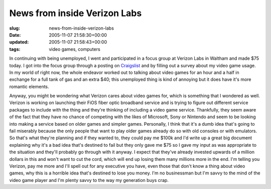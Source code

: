 News from inside Verizon Labs
=============================

:slug: news-from-inside-verizon-labs
:date: 2005-11-07 21:58:30+00:00
:updated: 2005-11-07 21:58:43+00:00
:tags: video games, computers

In continuing with being unemployed, I went and participated in a focus
group at Verizon Labs in Waltham and made $75 today. I got into the
focus group through a posting on
`Craigslist <http://boston.craigslist.org/>`__ and by filling out a
survey about my video game usage. In my world of right now, the whole
endeavor worked out to talking about video games for an hour and a half
in exchange for a full tank of gas and an extra $40; this unemployed
thing is kind of annoying but it does have it's more romantic elements.

Anyway, you might be wondering what Verizon cares about video games for,
which is something that I wondered as well. Verizon is working on
launching their FiOS fiber optic broadband service and is trying to
figure out different service packages to include with the thing and
they're thinking of including a video game service. Thankfully, they
seem aware of the fact that they have no chance of competing with the
likes of Microsoft, Sony or Nintendo and seem to be looking into making
a service based on older games and simpler games. Personally, I think
that it's a dumb idea that's going to fail miserably because the
only people that want to play older games already do so with old
consoles or with emulators. So that's what they're planning and if they
wanted to, they could pay me $100k and I'd write up a great big document
explaining why it's a bad idea that's destined to fail but they only
gave me $75 so I gave my input as was appropriate to the situation and
they'll probably go through with it anyway. I expect that they've
already invested upwards of a million dollars in this and won't want to
cut the cord, which will end up losing them many millions more in the
end. I'm telling you Verizon, pay me more and I'll spell out for any
executive you have, even those that don't know a thing about video
games, why this is a horrible idea that's destined to lose you money.
I'm no businessman but I'm savvy to the mind of the video game player
and I'm plenty savvy to the way my generation buys crap.
